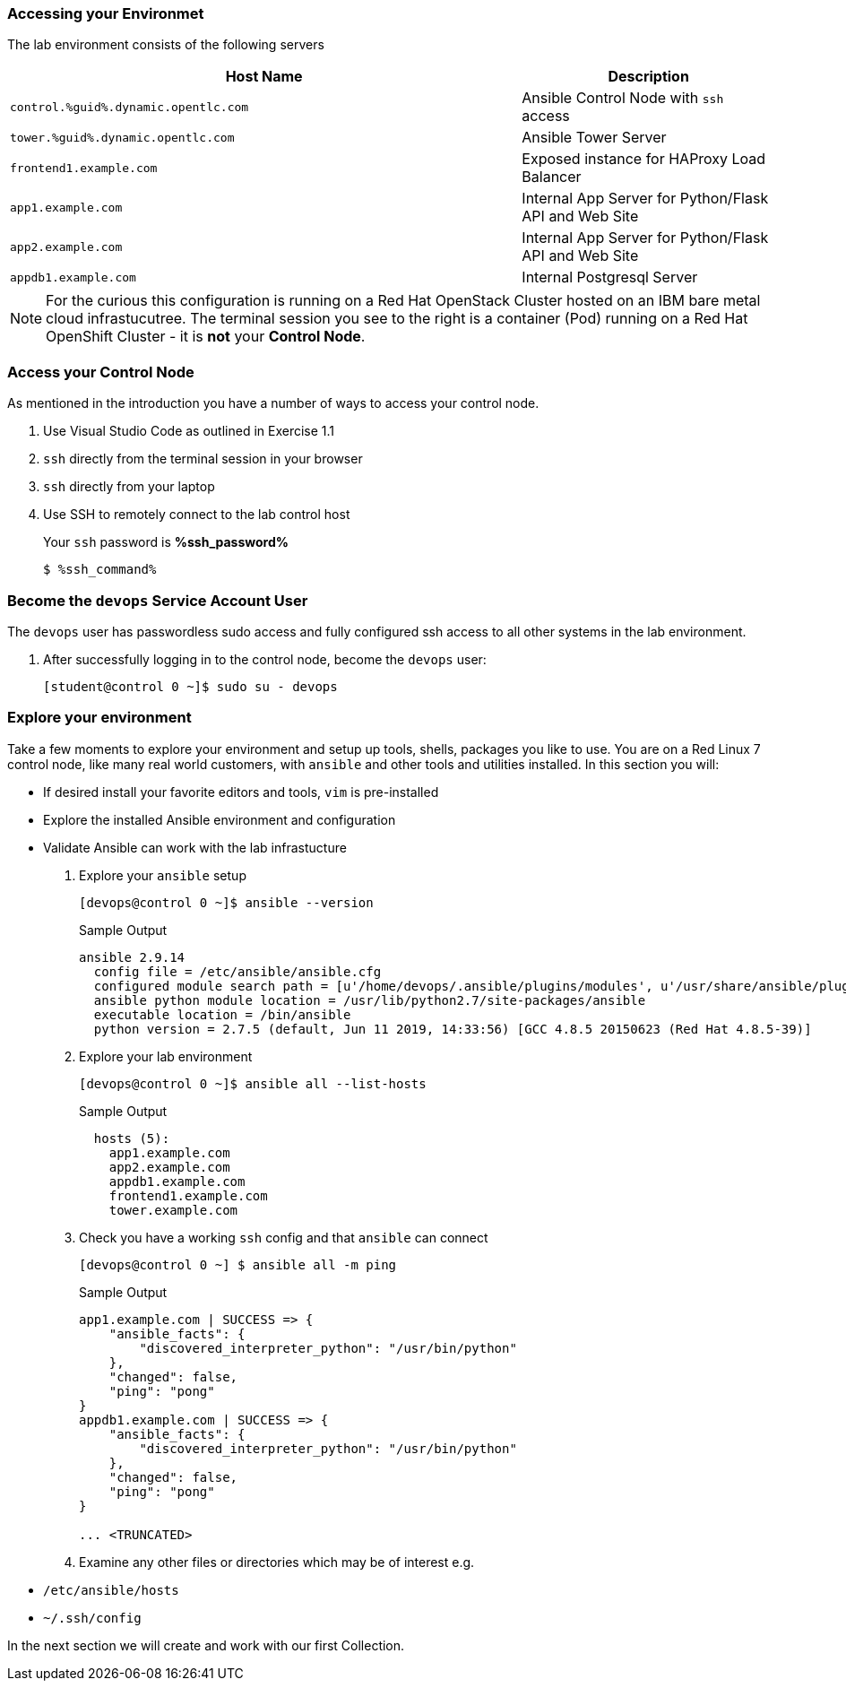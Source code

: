 :GUID: %guid%
:OSP_DOMAIN: dynamic.opentlc.com
:GITLAB_URL: %gitlab_url%
:GITLAB_USERNAME: %gitlab_username%
:GITLAB_PASSWORD: %gitlab_password%
:TOWER_URL: %tower_url%
:TOWER_ADMIN_USER: %tower_admin_user%
:TOWER_ADMIN_PASSWORD: %tower_admin_password%
:SSH_COMMAND: %ssh_command%
:SSH_PASSWORD: %ssh_password%
:VSCODE_UI_URL: %vscode_ui_url%
:VSCODE_UI_PASSWORD: %vscode_ui_password%
:organization_name: Default
:gitlab_project: ansible/gitops-lab
:project_prod: Project gitOps - Prod
:project_test: Project gitOps - Test
:inventory_prod: GitOps inventory - Prod Env
:inventory_test: GitOps inventory - Test Env
:credential_machine: host_credential
:credential_git: gitlab_credential
:credential_git_token: gitlab_token 
:credential_openstack: cloud_credential
:jobtemplate_prod: App deployer - Prod Env
:jobtemplate_test: App deployer - Test Env
:source-linenums-option:        
:markup-in-source: verbatim,attributes,quotes
:show_solution: true

=== Accessing your Environmet

The lab environment consists of the following servers

[options=header,cols="2,1"]
|====
|Host Name |Description
|`control.{GUID}.{OSP_DOMAIN}`  | Ansible Control Node with `ssh` access
|`tower.{GUID}.{OSP_DOMAIN}`    | Ansible Tower Server
|`frontend1.example.com`        | Exposed instance for HAProxy Load Balancer
|`app1.example.com`             | Internal App Server for Python/Flask API and Web Site
|`app2.example.com`             | Internal App Server for Python/Flask API and Web Site
|`appdb1.example.com`           | Internal Postgresql Server
|====

[NOTE]
====
For the curious this configuration is running on a Red Hat OpenStack Cluster hosted on an IBM bare metal cloud infrastucutree.
The terminal session you see to the right is a container (Pod) running on a Red Hat OpenShift Cluster - it is *not* your
*Control Node*.

====

=== Access your Control Node

As mentioned in the introduction you have a number of ways to access your control node.

. Use Visual Studio Code as outlined in Exercise 1.1
. `ssh` directly from the terminal session in your browser
. `ssh` directly from your laptop

. Use SSH to remotely connect to the lab control host
+ 
Your `ssh` password is *{SSH_PASSWORD}*

+

[source,bash,subs="attributes,verbatim"]
----
$ {SSH_COMMAND} 
----


=== Become the `devops` Service Account User

The `devops` user has passwordless sudo access and fully configured ssh access to all other systems in the lab environment.

. After successfully logging in to the control node, become the `devops` user:
+

[source,bash,subs="attributes,verbatim"]
----
[student@control 0 ~]$ sudo su - devops
----

=== Explore your environment

Take a few moments to explore your environment and setup up tools, shells, packages you like to use.
You are on a Red Linux 7 control node, like many real world customers, with `ansible` and other tools and utilities installed.
In this section you will:

* If desired install your favorite editors and tools, `vim` is pre-installed
* Explore the installed Ansible environment and configuration
* Validate Ansible can work with the lab infrastucture

. Explore your `ansible` setup
+

[source,bash]
----
[devops@control 0 ~]$ ansible --version
----
+

.Sample Output
[source,bash]
----
ansible 2.9.14
  config file = /etc/ansible/ansible.cfg
  configured module search path = [u'/home/devops/.ansible/plugins/modules', u'/usr/share/ansible/plugins/modules']
  ansible python module location = /usr/lib/python2.7/site-packages/ansible
  executable location = /bin/ansible
  python version = 2.7.5 (default, Jun 11 2019, 14:33:56) [GCC 4.8.5 20150623 (Red Hat 4.8.5-39)]
----
+

. Explore your lab environment
+

[source,sh]
----
[devops@control 0 ~]$ ansible all --list-hosts
----
+

.Sample Output
[source,texinfo]
----

  hosts (5):
    app1.example.com
    app2.example.com
    appdb1.example.com
    frontend1.example.com
    tower.example.com
----

. Check you have a working `ssh` config and that `ansible` can connect
+

[source,bash]
----
[devops@control 0 ~] $ ansible all -m ping
----
+

.Sample Output
[source,texinfo]
----
app1.example.com | SUCCESS => {
    "ansible_facts": {
        "discovered_interpreter_python": "/usr/bin/python"
    },
    "changed": false,
    "ping": "pong"
}
appdb1.example.com | SUCCESS => {
    "ansible_facts": {
        "discovered_interpreter_python": "/usr/bin/python"
    },
    "changed": false,
    "ping": "pong"
}

... <TRUNCATED>
----

. Examine any other files or directories which may be of interest e.g.

* `/etc/ansible/hosts`
* `~/.ssh/config`

In the next section we will create and work with our first Collection.
